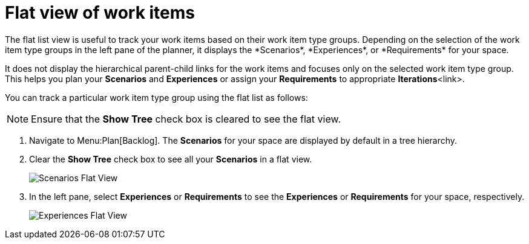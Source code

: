 [id="flat_view_of_work_items"]
= Flat view of work items
The flat list view is useful to track your work items based on their work item type groups. Depending on the selection of the work item type groups in the left pane of the planner, it displays the *Scenarios*, *Experiences*, or *Requirements* for your space.

It does not display the hierarchical parent-child links for the work items and focuses only on the selected work item type group. This helps you plan your *Scenarios* and *Experiences* or assign your *Requirements* to appropriate *Iterations*<link>.

You can track a particular work item type group using the flat list as follows:

NOTE: Ensure that the *Show Tree* check box is cleared to see the flat view.

. Navigate to Menu:Plan[Backlog]. The *Scenarios* for your space are displayed by default in a tree hierarchy.
. Clear the *Show Tree* check box to see all your *Scenarios* in a flat view.
+
image::scenarios_flat_view.png[Scenarios Flat View]
. In the left pane, select *Experiences* or *Requirements* to see the *Experiences* or *Requirements* for your space, respectively.
+
image::experiences_flat_view.png[Experiences Flat View]
